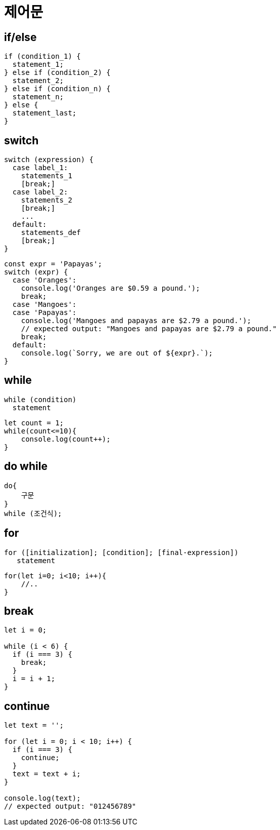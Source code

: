 = 제어문

== if/else

[source,javascript]
----
if (condition_1) {
  statement_1;
} else if (condition_2) {
  statement_2;
} else if (condition_n) {
  statement_n;
} else {
  statement_last;
}

----

== switch

[source,javascript]
----
switch (expression) {
  case label_1:
    statements_1
    [break;]
  case label_2:
    statements_2
    [break;]
    ...
  default:
    statements_def
    [break;]
}

----

[source,javascript]
----
const expr = 'Papayas';
switch (expr) {
  case 'Oranges':
    console.log('Oranges are $0.59 a pound.');
    break;
  case 'Mangoes':
  case 'Papayas':
    console.log('Mangoes and papayas are $2.79 a pound.');
    // expected output: "Mangoes and papayas are $2.79 a pound."
    break;
  default:
    console.log(`Sorry, we are out of ${expr}.`);
}
----

== while

[source,js]
----
while (condition)
  statement
----

[source,js]
----
let count = 1;
while(count<=10){
    console.log(count++);
}
----

== do while

[source,javascript]
----
do{
    구문
}
while (조건식);
----

== for

[source,javascript]
----
for ([initialization]; [condition]; [final-expression])
   statement
----

[source,js]
----
for(let i=0; i<10; i++){
    //..
}
----

== break

[source,javascript]
----
let i = 0;

while (i < 6) {
  if (i === 3) {
    break;
  }
  i = i + 1;
}
----

== continue

[source,javascript]
----
let text = '';

for (let i = 0; i < 10; i++) {
  if (i === 3) {
    continue;
  }
  text = text + i;
}

console.log(text);
// expected output: "012456789"
----